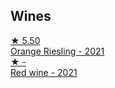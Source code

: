 
** Wines

#+begin_export html
<div class="flex-container">
  <a class="flex-item flex-item-left" href="/wines/ed28090e-47f8-40da-8710-d7f7b6c10e41.html">
    <img class="flex-bottle" src="/images/ed/28090e-47f8-40da-8710-d7f7b6c10e41/2023-04-21-12-11-00-32B6F237-D5B1-4EAA-9B6E-2C500A23B509-1-105-c@512.webp"></img>
    <section class="h">★ 5.50</section>
    <section class="h text-bolder">Orange Riesling - 2021</section>
  </a>

  <a class="flex-item flex-item-right" href="/wines/41b4dfcb-6861-4970-8754-f32addc3508f.html">
    <img class="flex-bottle" src="/images/41/b4dfcb-6861-4970-8754-f32addc3508f/2023-04-29-19-53-08-D2DB8403-8752-4354-AC9D-D89699C04FF8-1-105-c@512.webp"></img>
    <section class="h">★ -</section>
    <section class="h text-bolder">Red wine - 2021</section>
  </a>

</div>
#+end_export
